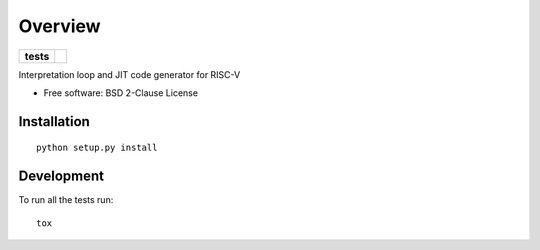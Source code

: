 ========
Overview
========

.. start-badges

.. list-table::
    :stub-columns: 1

    * - tests
      - | |github-actions|

.. |github-actions| image:: https://github.com/qducasse/gigue/actions/workflows/github-actions.yml/badge.svg
    :alt: GitHub Actions Build Status
    :target: https://github.com/qducasse/gigue/actions



.. end-badges

Interpretation loop and JIT code generator for RISC-V

* Free software: BSD 2-Clause License

Installation
============

::

    python setup.py install


Development
===========

To run all the tests run::

    tox
